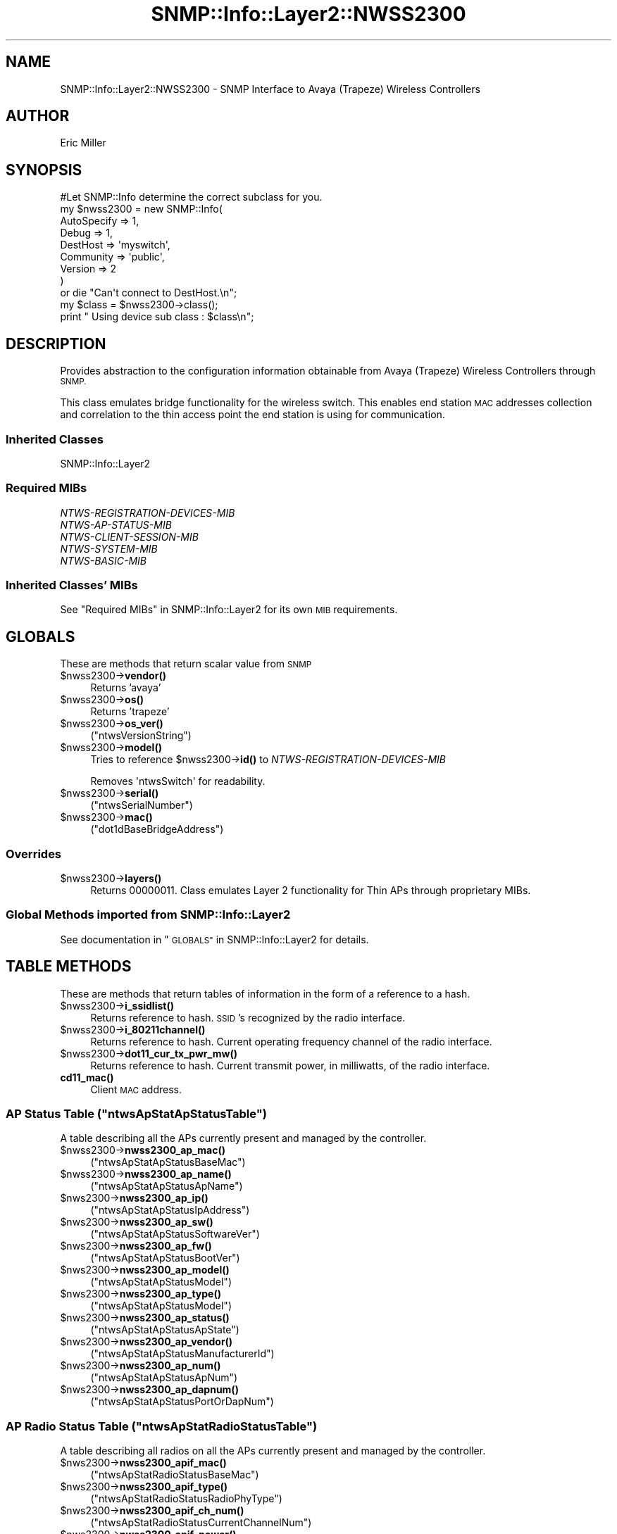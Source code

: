 .\" Automatically generated by Pod::Man 4.14 (Pod::Simple 3.40)
.\"
.\" Standard preamble:
.\" ========================================================================
.de Sp \" Vertical space (when we can't use .PP)
.if t .sp .5v
.if n .sp
..
.de Vb \" Begin verbatim text
.ft CW
.nf
.ne \\$1
..
.de Ve \" End verbatim text
.ft R
.fi
..
.\" Set up some character translations and predefined strings.  \*(-- will
.\" give an unbreakable dash, \*(PI will give pi, \*(L" will give a left
.\" double quote, and \*(R" will give a right double quote.  \*(C+ will
.\" give a nicer C++.  Capital omega is used to do unbreakable dashes and
.\" therefore won't be available.  \*(C` and \*(C' expand to `' in nroff,
.\" nothing in troff, for use with C<>.
.tr \(*W-
.ds C+ C\v'-.1v'\h'-1p'\s-2+\h'-1p'+\s0\v'.1v'\h'-1p'
.ie n \{\
.    ds -- \(*W-
.    ds PI pi
.    if (\n(.H=4u)&(1m=24u) .ds -- \(*W\h'-12u'\(*W\h'-12u'-\" diablo 10 pitch
.    if (\n(.H=4u)&(1m=20u) .ds -- \(*W\h'-12u'\(*W\h'-8u'-\"  diablo 12 pitch
.    ds L" ""
.    ds R" ""
.    ds C` ""
.    ds C' ""
'br\}
.el\{\
.    ds -- \|\(em\|
.    ds PI \(*p
.    ds L" ``
.    ds R" ''
.    ds C`
.    ds C'
'br\}
.\"
.\" Escape single quotes in literal strings from groff's Unicode transform.
.ie \n(.g .ds Aq \(aq
.el       .ds Aq '
.\"
.\" If the F register is >0, we'll generate index entries on stderr for
.\" titles (.TH), headers (.SH), subsections (.SS), items (.Ip), and index
.\" entries marked with X<> in POD.  Of course, you'll have to process the
.\" output yourself in some meaningful fashion.
.\"
.\" Avoid warning from groff about undefined register 'F'.
.de IX
..
.nr rF 0
.if \n(.g .if rF .nr rF 1
.if (\n(rF:(\n(.g==0)) \{\
.    if \nF \{\
.        de IX
.        tm Index:\\$1\t\\n%\t"\\$2"
..
.        if !\nF==2 \{\
.            nr % 0
.            nr F 2
.        \}
.    \}
.\}
.rr rF
.\"
.\" Accent mark definitions (@(#)ms.acc 1.5 88/02/08 SMI; from UCB 4.2).
.\" Fear.  Run.  Save yourself.  No user-serviceable parts.
.    \" fudge factors for nroff and troff
.if n \{\
.    ds #H 0
.    ds #V .8m
.    ds #F .3m
.    ds #[ \f1
.    ds #] \fP
.\}
.if t \{\
.    ds #H ((1u-(\\\\n(.fu%2u))*.13m)
.    ds #V .6m
.    ds #F 0
.    ds #[ \&
.    ds #] \&
.\}
.    \" simple accents for nroff and troff
.if n \{\
.    ds ' \&
.    ds ` \&
.    ds ^ \&
.    ds , \&
.    ds ~ ~
.    ds /
.\}
.if t \{\
.    ds ' \\k:\h'-(\\n(.wu*8/10-\*(#H)'\'\h"|\\n:u"
.    ds ` \\k:\h'-(\\n(.wu*8/10-\*(#H)'\`\h'|\\n:u'
.    ds ^ \\k:\h'-(\\n(.wu*10/11-\*(#H)'^\h'|\\n:u'
.    ds , \\k:\h'-(\\n(.wu*8/10)',\h'|\\n:u'
.    ds ~ \\k:\h'-(\\n(.wu-\*(#H-.1m)'~\h'|\\n:u'
.    ds / \\k:\h'-(\\n(.wu*8/10-\*(#H)'\z\(sl\h'|\\n:u'
.\}
.    \" troff and (daisy-wheel) nroff accents
.ds : \\k:\h'-(\\n(.wu*8/10-\*(#H+.1m+\*(#F)'\v'-\*(#V'\z.\h'.2m+\*(#F'.\h'|\\n:u'\v'\*(#V'
.ds 8 \h'\*(#H'\(*b\h'-\*(#H'
.ds o \\k:\h'-(\\n(.wu+\w'\(de'u-\*(#H)/2u'\v'-.3n'\*(#[\z\(de\v'.3n'\h'|\\n:u'\*(#]
.ds d- \h'\*(#H'\(pd\h'-\w'~'u'\v'-.25m'\f2\(hy\fP\v'.25m'\h'-\*(#H'
.ds D- D\\k:\h'-\w'D'u'\v'-.11m'\z\(hy\v'.11m'\h'|\\n:u'
.ds th \*(#[\v'.3m'\s+1I\s-1\v'-.3m'\h'-(\w'I'u*2/3)'\s-1o\s+1\*(#]
.ds Th \*(#[\s+2I\s-2\h'-\w'I'u*3/5'\v'-.3m'o\v'.3m'\*(#]
.ds ae a\h'-(\w'a'u*4/10)'e
.ds Ae A\h'-(\w'A'u*4/10)'E
.    \" corrections for vroff
.if v .ds ~ \\k:\h'-(\\n(.wu*9/10-\*(#H)'\s-2\u~\d\s+2\h'|\\n:u'
.if v .ds ^ \\k:\h'-(\\n(.wu*10/11-\*(#H)'\v'-.4m'^\v'.4m'\h'|\\n:u'
.    \" for low resolution devices (crt and lpr)
.if \n(.H>23 .if \n(.V>19 \
\{\
.    ds : e
.    ds 8 ss
.    ds o a
.    ds d- d\h'-1'\(ga
.    ds D- D\h'-1'\(hy
.    ds th \o'bp'
.    ds Th \o'LP'
.    ds ae ae
.    ds Ae AE
.\}
.rm #[ #] #H #V #F C
.\" ========================================================================
.\"
.IX Title "SNMP::Info::Layer2::NWSS2300 3"
.TH SNMP::Info::Layer2::NWSS2300 3 "2020-07-12" "perl v5.32.0" "User Contributed Perl Documentation"
.\" For nroff, turn off justification.  Always turn off hyphenation; it makes
.\" way too many mistakes in technical documents.
.if n .ad l
.nh
.SH "NAME"
SNMP::Info::Layer2::NWSS2300 \- SNMP Interface to Avaya (Trapeze) Wireless
Controllers
.SH "AUTHOR"
.IX Header "AUTHOR"
Eric Miller
.SH "SYNOPSIS"
.IX Header "SYNOPSIS"
.Vb 1
\&    #Let SNMP::Info determine the correct subclass for you.
\&
\&    my $nwss2300 = new SNMP::Info(
\&                          AutoSpecify => 1,
\&                          Debug       => 1,
\&                          DestHost    => \*(Aqmyswitch\*(Aq,
\&                          Community   => \*(Aqpublic\*(Aq,
\&                          Version     => 2
\&                        )
\&
\&    or die "Can\*(Aqt connect to DestHost.\en";
\&
\&    my $class = $nwss2300\->class();
\&    print " Using device sub class : $class\en";
.Ve
.SH "DESCRIPTION"
.IX Header "DESCRIPTION"
Provides abstraction to the configuration information obtainable from
Avaya (Trapeze) Wireless Controllers through \s-1SNMP.\s0
.PP
This class emulates bridge functionality for the wireless switch. This enables
end station \s-1MAC\s0 addresses collection and correlation to the thin access point
the end station is using for communication.
.SS "Inherited Classes"
.IX Subsection "Inherited Classes"
.IP "SNMP::Info::Layer2" 4
.IX Item "SNMP::Info::Layer2"
.SS "Required MIBs"
.IX Subsection "Required MIBs"
.PD 0
.IP "\fINTWS-REGISTRATION-DEVICES-MIB\fR" 4
.IX Item "NTWS-REGISTRATION-DEVICES-MIB"
.IP "\fINTWS-AP-STATUS-MIB\fR" 4
.IX Item "NTWS-AP-STATUS-MIB"
.IP "\fINTWS-CLIENT-SESSION-MIB\fR" 4
.IX Item "NTWS-CLIENT-SESSION-MIB"
.IP "\fINTWS-SYSTEM-MIB\fR" 4
.IX Item "NTWS-SYSTEM-MIB"
.IP "\fINTWS-BASIC-MIB\fR" 4
.IX Item "NTWS-BASIC-MIB"
.PD
.SS "Inherited Classes' MIBs"
.IX Subsection "Inherited Classes' MIBs"
See \*(L"Required MIBs\*(R" in SNMP::Info::Layer2 for its own \s-1MIB\s0 requirements.
.SH "GLOBALS"
.IX Header "GLOBALS"
These are methods that return scalar value from \s-1SNMP\s0
.ie n .IP "$nwss2300\->\fBvendor()\fR" 4
.el .IP "\f(CW$nwss2300\fR\->\fBvendor()\fR" 4
.IX Item "$nwss2300->vendor()"
Returns 'avaya'
.ie n .IP "$nwss2300\->\fBos()\fR" 4
.el .IP "\f(CW$nwss2300\fR\->\fBos()\fR" 4
.IX Item "$nwss2300->os()"
Returns 'trapeze'
.ie n .IP "$nwss2300\->\fBos_ver()\fR" 4
.el .IP "\f(CW$nwss2300\fR\->\fBos_ver()\fR" 4
.IX Item "$nwss2300->os_ver()"
(\f(CW\*(C`ntwsVersionString\*(C'\fR)
.ie n .IP "$nwss2300\->\fBmodel()\fR" 4
.el .IP "\f(CW$nwss2300\fR\->\fBmodel()\fR" 4
.IX Item "$nwss2300->model()"
Tries to reference \f(CW$nwss2300\fR\->\fBid()\fR to \fINTWS-REGISTRATION-DEVICES-MIB\fR
.Sp
Removes \f(CW\*(AqntwsSwitch\*(Aq\fR for readability.
.ie n .IP "$nwss2300\->\fBserial()\fR" 4
.el .IP "\f(CW$nwss2300\fR\->\fBserial()\fR" 4
.IX Item "$nwss2300->serial()"
(\f(CW\*(C`ntwsSerialNumber\*(C'\fR)
.ie n .IP "$nwss2300\->\fBmac()\fR" 4
.el .IP "\f(CW$nwss2300\fR\->\fBmac()\fR" 4
.IX Item "$nwss2300->mac()"
(\f(CW\*(C`dot1dBaseBridgeAddress\*(C'\fR)
.SS "Overrides"
.IX Subsection "Overrides"
.ie n .IP "$nwss2300\->\fBlayers()\fR" 4
.el .IP "\f(CW$nwss2300\fR\->\fBlayers()\fR" 4
.IX Item "$nwss2300->layers()"
Returns 00000011.  Class emulates Layer 2 functionality for Thin APs through
proprietary MIBs.
.SS "Global Methods imported from SNMP::Info::Layer2"
.IX Subsection "Global Methods imported from SNMP::Info::Layer2"
See documentation in \*(L"\s-1GLOBALS\*(R"\s0 in SNMP::Info::Layer2 for details.
.SH "TABLE METHODS"
.IX Header "TABLE METHODS"
These are methods that return tables of information in the form of a reference
to a hash.
.ie n .IP "$nwss2300\->\fBi_ssidlist()\fR" 4
.el .IP "\f(CW$nwss2300\fR\->\fBi_ssidlist()\fR" 4
.IX Item "$nwss2300->i_ssidlist()"
Returns reference to hash.  \s-1SSID\s0's recognized by the radio interface.
.ie n .IP "$nwss2300\->\fBi_80211channel()\fR" 4
.el .IP "\f(CW$nwss2300\fR\->\fBi_80211channel()\fR" 4
.IX Item "$nwss2300->i_80211channel()"
Returns reference to hash.  Current operating frequency channel of the radio
interface.
.ie n .IP "$nwss2300\->\fBdot11_cur_tx_pwr_mw()\fR" 4
.el .IP "\f(CW$nwss2300\fR\->\fBdot11_cur_tx_pwr_mw()\fR" 4
.IX Item "$nwss2300->dot11_cur_tx_pwr_mw()"
Returns reference to hash.  Current transmit power, in milliwatts, of the
radio interface.
.IP "\fBcd11_mac()\fR" 4
.IX Item "cd11_mac()"
Client \s-1MAC\s0 address.
.ie n .SS "\s-1AP\s0 Status Table  (""ntwsApStatApStatusTable"")"
.el .SS "\s-1AP\s0 Status Table  (\f(CWntwsApStatApStatusTable\fP)"
.IX Subsection "AP Status Table (ntwsApStatApStatusTable)"
A table describing all the APs currently present and managed by the
controller.
.ie n .IP "$nwss2300\->\fBnwss2300_ap_mac()\fR" 4
.el .IP "\f(CW$nwss2300\fR\->\fBnwss2300_ap_mac()\fR" 4
.IX Item "$nwss2300->nwss2300_ap_mac()"
(\f(CW\*(C`ntwsApStatApStatusBaseMac\*(C'\fR)
.ie n .IP "$nwss2300\->\fBnwss2300_ap_name()\fR" 4
.el .IP "\f(CW$nwss2300\fR\->\fBnwss2300_ap_name()\fR" 4
.IX Item "$nwss2300->nwss2300_ap_name()"
(\f(CW\*(C`ntwsApStatApStatusApName\*(C'\fR)
.ie n .IP "$nws2300\->\fBnwss2300_ap_ip()\fR" 4
.el .IP "\f(CW$nws2300\fR\->\fBnwss2300_ap_ip()\fR" 4
.IX Item "$nws2300->nwss2300_ap_ip()"
(\f(CW\*(C`ntwsApStatApStatusIpAddress\*(C'\fR)
.ie n .IP "$nws2300\->\fBnwss2300_ap_sw()\fR" 4
.el .IP "\f(CW$nws2300\fR\->\fBnwss2300_ap_sw()\fR" 4
.IX Item "$nws2300->nwss2300_ap_sw()"
(\f(CW\*(C`ntwsApStatApStatusSoftwareVer\*(C'\fR)
.ie n .IP "$nws2300\->\fBnwss2300_ap_fw()\fR" 4
.el .IP "\f(CW$nws2300\fR\->\fBnwss2300_ap_fw()\fR" 4
.IX Item "$nws2300->nwss2300_ap_fw()"
(\f(CW\*(C`ntwsApStatApStatusBootVer\*(C'\fR)
.ie n .IP "$nws2300\->\fBnwss2300_ap_model()\fR" 4
.el .IP "\f(CW$nws2300\fR\->\fBnwss2300_ap_model()\fR" 4
.IX Item "$nws2300->nwss2300_ap_model()"
(\f(CW\*(C`ntwsApStatApStatusModel\*(C'\fR)
.ie n .IP "$nws2300\->\fBnwss2300_ap_type()\fR" 4
.el .IP "\f(CW$nws2300\fR\->\fBnwss2300_ap_type()\fR" 4
.IX Item "$nws2300->nwss2300_ap_type()"
(\f(CW\*(C`ntwsApStatApStatusModel\*(C'\fR)
.ie n .IP "$nws2300\->\fBnwss2300_ap_status()\fR" 4
.el .IP "\f(CW$nws2300\fR\->\fBnwss2300_ap_status()\fR" 4
.IX Item "$nws2300->nwss2300_ap_status()"
(\f(CW\*(C`ntwsApStatApStatusApState\*(C'\fR)
.ie n .IP "$nws2300\->\fBnwss2300_ap_vendor()\fR" 4
.el .IP "\f(CW$nws2300\fR\->\fBnwss2300_ap_vendor()\fR" 4
.IX Item "$nws2300->nwss2300_ap_vendor()"
(\f(CW\*(C`ntwsApStatApStatusManufacturerId\*(C'\fR)
.ie n .IP "$nws2300\->\fBnwss2300_ap_num()\fR" 4
.el .IP "\f(CW$nws2300\fR\->\fBnwss2300_ap_num()\fR" 4
.IX Item "$nws2300->nwss2300_ap_num()"
(\f(CW\*(C`ntwsApStatApStatusApNum\*(C'\fR)
.ie n .IP "$nws2300\->\fBnwss2300_ap_dapnum()\fR" 4
.el .IP "\f(CW$nws2300\fR\->\fBnwss2300_ap_dapnum()\fR" 4
.IX Item "$nws2300->nwss2300_ap_dapnum()"
(\f(CW\*(C`ntwsApStatApStatusPortOrDapNum\*(C'\fR)
.ie n .SS "\s-1AP\s0 Radio Status Table  (""ntwsApStatRadioStatusTable"")"
.el .SS "\s-1AP\s0 Radio Status Table  (\f(CWntwsApStatRadioStatusTable\fP)"
.IX Subsection "AP Radio Status Table (ntwsApStatRadioStatusTable)"
A table describing all radios on all the APs currently present and managed
by the controller.
.ie n .IP "$nws2300\->\fBnwss2300_apif_mac()\fR" 4
.el .IP "\f(CW$nws2300\fR\->\fBnwss2300_apif_mac()\fR" 4
.IX Item "$nws2300->nwss2300_apif_mac()"
(\f(CW\*(C`ntwsApStatRadioStatusBaseMac\*(C'\fR)
.ie n .IP "$nws2300\->\fBnwss2300_apif_type()\fR" 4
.el .IP "\f(CW$nws2300\fR\->\fBnwss2300_apif_type()\fR" 4
.IX Item "$nws2300->nwss2300_apif_type()"
(\f(CW\*(C`ntwsApStatRadioStatusRadioPhyType\*(C'\fR)
.ie n .IP "$nws2300\->\fBnwss2300_apif_ch_num()\fR" 4
.el .IP "\f(CW$nws2300\fR\->\fBnwss2300_apif_ch_num()\fR" 4
.IX Item "$nws2300->nwss2300_apif_ch_num()"
(\f(CW\*(C`ntwsApStatRadioStatusCurrentChannelNum\*(C'\fR)
.ie n .IP "$nws2300\->\fBnwss2300_apif_power()\fR" 4
.el .IP "\f(CW$nws2300\fR\->\fBnwss2300_apif_power()\fR" 4
.IX Item "$nws2300->nwss2300_apif_power()"
(\f(CW\*(C`ntwsApStatRadioStatusCurrentPowerLevel\*(C'\fR)
.ie n .IP "$nws2300\->\fBnwss2300_apif_admin()\fR" 4
.el .IP "\f(CW$nws2300\fR\->\fBnwss2300_apif_admin()\fR" 4
.IX Item "$nws2300->nwss2300_apif_admin()"
(\f(CW\*(C`ntwsApStatRadioStatusRadioMode\*(C'\fR)
.ie n .SS "\s-1AP\s0 Radio Status Service Table (""ntwsApStatRadioServiceTable"")"
.el .SS "\s-1AP\s0 Radio Status Service Table (\f(CWntwsApStatRadioServiceTable\fP)"
.IX Subsection "AP Radio Status Service Table (ntwsApStatRadioServiceTable)"
A table describing radio services associated with APs currently present
and managed by the controller.
.ie n .IP "$nws2300\->\fBnwss2300_apif_bssid()\fR" 4
.el .IP "\f(CW$nws2300\fR\->\fBnwss2300_apif_bssid()\fR" 4
.IX Item "$nws2300->nwss2300_apif_bssid()"
(\f(CW\*(C`ntwsApStatRadioServBssid\*(C'\fR)
.ie n .IP "$nws2300\->\fBnwss2300_apif_prof()\fR" 4
.el .IP "\f(CW$nws2300\fR\->\fBnwss2300_apif_prof()\fR" 4
.IX Item "$nws2300->nwss2300_apif_prof()"
(\f(CW\*(C`ntwsApStatRadioServServiceProfileName\*(C'\fR)
.ie n .SS "\s-1AP\s0 Service Profile Config Table (""ntwsApConfServiceProfileTable"")"
.el .SS "\s-1AP\s0 Service Profile Config Table (\f(CWntwsApConfServiceProfileTable\fP)"
.IX Subsection "AP Service Profile Config Table (ntwsApConfServiceProfileTable)"
.ie n .IP "$nws2300\->\fBnwss2300_ess_bcast()\fR" 4
.el .IP "\f(CW$nws2300\fR\->\fBnwss2300_ess_bcast()\fR" 4
.IX Item "$nws2300->nwss2300_ess_bcast()"
(\f(CW\*(C`ntwsApConfServProfBeaconEnabled\*(C'\fR)
.ie n .SS "\s-1AP\s0 Radio Config Table (""ntwsApConfRadioConfigTable"")"
.el .SS "\s-1AP\s0 Radio Config Table (\f(CWntwsApConfRadioConfigTable\fP)"
.IX Subsection "AP Radio Config Table (ntwsApConfRadioConfigTable)"
.ie n .IP "$nws2300\->\fBnwss2300_apcr_txpwr()\fR" 4
.el .IP "\f(CW$nws2300\fR\->\fBnwss2300_apcr_txpwr()\fR" 4
.IX Item "$nws2300->nwss2300_apcr_txpwr()"
(\f(CW\*(C`ntwsApConfRadioConfigTxPower\*(C'\fR)
.ie n .IP "$nws2300\->\fBnwss2300_apcr_ch()\fR" 4
.el .IP "\f(CW$nws2300\fR\->\fBnwss2300_apcr_ch()\fR" 4
.IX Item "$nws2300->nwss2300_apcr_ch()"
(\f(CW\*(C`ntwsApConfRadioConfigChannel\*(C'\fR)
.ie n .IP "$nws2300\->\fBnwss2300_apcr_mode()\fR" 4
.el .IP "\f(CW$nws2300\fR\->\fBnwss2300_apcr_mode()\fR" 4
.IX Item "$nws2300->nwss2300_apcr_mode()"
(\f(CW\*(C`ntwsApConfRadioConfigRadioMode\*(C'\fR)
.ie n .SS "\s-1AP\s0 Config Table (""ntwsApConfApConfigTable"")"
.el .SS "\s-1AP\s0 Config Table (\f(CWntwsApConfApConfigTable\fP)"
.IX Subsection "AP Config Table (ntwsApConfApConfigTable)"
.ie n .IP "$nws2300\->\fBnwss2300_apc_descr()\fR" 4
.el .IP "\f(CW$nws2300\fR\->\fBnwss2300_apc_descr()\fR" 4
.IX Item "$nws2300->nwss2300_apc_descr()"
(\f(CW\*(C`ntwsApConfApConfigDescription\*(C'\fR)
.ie n .IP "$nws2300\->\fBnwss2300_apc_loc()\fR" 4
.el .IP "\f(CW$nws2300\fR\->\fBnwss2300_apc_loc()\fR" 4
.IX Item "$nws2300->nwss2300_apc_loc()"
(\f(CW\*(C`ntwsApConfApConfigLocation\*(C'\fR)
.ie n .IP "$nws2300\->\fBnwss2300_apc_name()\fR" 4
.el .IP "\f(CW$nws2300\fR\->\fBnwss2300_apc_name()\fR" 4
.IX Item "$nws2300->nwss2300_apc_name()"
(\f(CW\*(C`ntwsApConfApConfigApName\*(C'\fR)
.ie n .IP "$nws2300\->\fBnwss2300_apc_model()\fR" 4
.el .IP "\f(CW$nws2300\fR\->\fBnwss2300_apc_model()\fR" 4
.IX Item "$nws2300->nwss2300_apc_model()"
(\f(CW\*(C`ntwsApConfApConfigApModelName\*(C'\fR)
.ie n .IP "$nws2300\->\fBnwss2300_apc_serial()\fR" 4
.el .IP "\f(CW$nws2300\fR\->\fBnwss2300_apc_serial()\fR" 4
.IX Item "$nws2300->nwss2300_apc_serial()"
(\f(CW\*(C`ntwsApConfApConfigApSerialNum\*(C'\fR)
.ie n .SS "Client Session Table (""ntwsClSessClientSessionTable"")"
.el .SS "Client Session Table (\f(CWntwsClSessClientSessionTable\fP)"
.IX Subsection "Client Session Table (ntwsClSessClientSessionTable)"
.ie n .IP "$nws2300\->\fBnwss2300_sta_slot()\fR" 4
.el .IP "\f(CW$nws2300\fR\->\fBnwss2300_sta_slot()\fR" 4
.IX Item "$nws2300->nwss2300_sta_slot()"
(\f(CW\*(C`ntwsClSessClientSessRadioNum\*(C'\fR)
.ie n .IP "$nws2300\->\fBnwss2300_sta_serial()\fR" 4
.el .IP "\f(CW$nws2300\fR\->\fBnwss2300_sta_serial()\fR" 4
.IX Item "$nws2300->nwss2300_sta_serial()"
(\f(CW\*(C`ntwsClSessClientSessApSerialNum\*(C'\fR)
.ie n .IP "$nws2300\->\fBnwss2300_sta_ssid()\fR" 4
.el .IP "\f(CW$nws2300\fR\->\fBnwss2300_sta_ssid()\fR" 4
.IX Item "$nws2300->nwss2300_sta_ssid()"
(\f(CW\*(C`ntwsClSessClientSessSsid\*(C'\fR)
.ie n .IP "$nws2300\->\fBnwss2300_sta_ip()\fR" 4
.el .IP "\f(CW$nws2300\fR\->\fBnwss2300_sta_ip()\fR" 4
.IX Item "$nws2300->nwss2300_sta_ip()"
(\f(CW\*(C`ntwsClSessClientSessIpAddress\*(C'\fR)
.ie n .SS "Client Session Statistics Table (""ntwsClSessClientSessionStatisticsTable"")"
.el .SS "Client Session Statistics Table (\f(CWntwsClSessClientSessionStatisticsTable\fP)"
.IX Subsection "Client Session Statistics Table (ntwsClSessClientSessionStatisticsTable)"
These emulate the \fI\s-1CISCO\-DOT11\-MIB\s0\fR
.ie n .IP "$nws2300\->\fBcd11_sigstrength()\fR" 4
.el .IP "\f(CW$nws2300\fR\->\fBcd11_sigstrength()\fR" 4
.IX Item "$nws2300->cd11_sigstrength()"
(\f(CW\*(C`ntwsClSessClientSessStatsLastRssi\*(C'\fR)
.ie n .IP "$nws2300\->\fBcd11_sigqual()\fR" 4
.el .IP "\f(CW$nws2300\fR\->\fBcd11_sigqual()\fR" 4
.IX Item "$nws2300->cd11_sigqual()"
(\f(CW\*(C`ntwsClSessClientSessStatsLastSNR\*(C'\fR)
.ie n .IP "$nws2300\->\fBcd11_txrate()\fR" 4
.el .IP "\f(CW$nws2300\fR\->\fBcd11_txrate()\fR" 4
.IX Item "$nws2300->cd11_txrate()"
(\f(CW\*(C`ntwsClSessClientSessStatsLastRate\*(C'\fR)
.ie n .IP "$nws2300\->\fBcd11_rxbyte()\fR" 4
.el .IP "\f(CW$nws2300\fR\->\fBcd11_rxbyte()\fR" 4
.IX Item "$nws2300->cd11_rxbyte()"
(\f(CW\*(C`ntwsClSessClientSessStatsUniOctetIn\*(C'\fR)
.ie n .IP "$nws2300\->\fBcd11_txbyte()\fR" 4
.el .IP "\f(CW$nws2300\fR\->\fBcd11_txbyte()\fR" 4
.IX Item "$nws2300->cd11_txbyte()"
(\f(CW\*(C`ntwsClSessClientSessStatsUniOctetOut\*(C'\fR)
.ie n .IP "$nws2300\->\fBcd11_rxpkt()\fR" 4
.el .IP "\f(CW$nws2300\fR\->\fBcd11_rxpkt()\fR" 4
.IX Item "$nws2300->cd11_rxpkt()"
(\f(CW\*(C`ntwsClSessClientSessStatsUniPktIn\*(C'\fR)
.ie n .IP "$nws2300\->\fBcd11_txpkt()\fR" 4
.el .IP "\f(CW$nws2300\fR\->\fBcd11_txpkt()\fR" 4
.IX Item "$nws2300->cd11_txpkt()"
(\f(CW\*(C`ntwsClSessClientSessStatsUniPktOut\*(C'\fR)
.SS "Table Methods imported from SNMP::Info::Layer2"
.IX Subsection "Table Methods imported from SNMP::Info::Layer2"
See documentation in \*(L"\s-1TABLE METHODS\*(R"\s0 in SNMP::Info::Layer2 for details.
.SS "Overrides"
.IX Subsection "Overrides"
.ie n .IP "$nwss2300\->\fBi_index()\fR" 4
.el .IP "\f(CW$nwss2300\fR\->\fBi_index()\fR" 4
.IX Item "$nwss2300->i_index()"
Returns reference to map of IIDs to Interface index.
.Sp
Extends \f(CW\*(C`ifIndex\*(C'\fR to support thin APs and \s-1WLAN\s0 virtual interfaces as device
interfaces.
.ie n .IP "$nwss2300\->\fBinterfaces()\fR" 4
.el .IP "\f(CW$nwss2300\fR\->\fBinterfaces()\fR" 4
.IX Item "$nwss2300->interfaces()"
Returns reference to map of IIDs to ports.  Thin APs are implemented as device
interfaces.  The thin \s-1AP MAC\s0 address and Slot \s-1ID\s0 \fBnwss2300_apif_slot()\fR are
used as the port identifier.
.ie n .IP "$nwss2300\->\fBi_name()\fR" 4
.el .IP "\f(CW$nwss2300\fR\->\fBi_name()\fR" 4
.IX Item "$nwss2300->i_name()"
Returns reference to map of IIDs to interface names.  Returns \f(CW\*(C`ifName\*(C'\fR for
Ethernet interfaces and \fBnwss2300_ap_name()\fR for thin \s-1AP\s0 interfaces.
.ie n .IP "$nwss2300\->\fBi_description()\fR" 4
.el .IP "\f(CW$nwss2300\fR\->\fBi_description()\fR" 4
.IX Item "$nwss2300->i_description()"
Returns reference to map of IIDs to interface types.  Returns \f(CW\*(C`ifDescr\*(C'\fR
for Ethernet interfaces, \fBnwss2300_ap_name()\fR for thin \s-1AP\s0 interfaces.
.ie n .IP "$nwss2300\->\fBi_type()\fR" 4
.el .IP "\f(CW$nwss2300\fR\->\fBi_type()\fR" 4
.IX Item "$nwss2300->i_type()"
Returns reference to map of IIDs to interface descriptions.  Returns
\&\f(CW\*(C`ifType\*(C'\fR for Ethernet interfaces and \f(CW\*(AqcapwapWtpVirtualRadio\*(Aq\fR for thin \s-1AP\s0
interfaces.
.ie n .IP "$nwss2300\->\fBi_up()\fR" 4
.el .IP "\f(CW$nwss2300\fR\->\fBi_up()\fR" 4
.IX Item "$nwss2300->i_up()"
Returns reference to map of IIDs to link status of the interface.  Returns
\&\f(CW\*(C`ifOperStatus\*(C'\fR for Ethernet interfaces and \fBnwss2300_apif_admin()\fR for thin \s-1AP\s0
interfaces.
.ie n .IP "$nwss2300\->\fBi_up_admin()\fR" 4
.el .IP "\f(CW$nwss2300\fR\->\fBi_up_admin()\fR" 4
.IX Item "$nwss2300->i_up_admin()"
Returns reference to map of IIDs to administrative status of the interface.
Returns \f(CW\*(C`ifAdminStatus\*(C'\fR for Ethernet interfaces and \fBnwss2300_apif_admin()\fR
for thin \s-1AP\s0 interfaces.
.ie n .IP "$nwss2300\->\fBi_mac()\fR" 4
.el .IP "\f(CW$nwss2300\fR\->\fBi_mac()\fR" 4
.IX Item "$nwss2300->i_mac()"
Returns reference to map of IIDs to \s-1MAC\s0 address of the interface.  Returns
\&\f(CW\*(C`ifPhysAddress\*(C'\fR for Ethernet interfaces.
.ie n .IP "$nwss2300\->\fBbp_index()\fR" 4
.el .IP "\f(CW$nwss2300\fR\->\fBbp_index()\fR" 4
.IX Item "$nwss2300->bp_index()"
Simulates bridge \s-1MIB\s0 by returning reference to a hash mapping \fBi_index()\fR to
the interface iid.
.ie n .IP "$nwss2300\->\fBfw_port()\fR" 4
.el .IP "\f(CW$nwss2300\fR\->\fBfw_port()\fR" 4
.IX Item "$nwss2300->fw_port()"
Returns reference to a hash, value being mac and
\&\fBnwss2300_sta_slot()\fR combined to match the interface iid.
.ie n .IP "$nwss2300\->\fBfw_mac()\fR" 4
.el .IP "\f(CW$nwss2300\fR\->\fBfw_mac()\fR" 4
.IX Item "$nwss2300->fw_mac()"
Extracts the \s-1MAC\s0 from the \fBnwss2300_sta_serial()\fR index.
.SS "Pseudo \s-1ARP\s0 Cache Entries"
.IX Subsection "Pseudo ARP Cache Entries"
The controller snoops on the \s-1MAC\-\s0>\s-1IP\s0 mappings.  Using this as \s-1ARP\s0 cache data
allows us to get \s-1MAC\-\s0>\s-1IP\s0 mappings even for stations that only
communicate locally.  The data is gathered from \fBnwss2300_sta_ip()\fR.
.ie n .IP "$nwss2300\->\fBat_paddr()\fR" 4
.el .IP "\f(CW$nwss2300\fR\->\fBat_paddr()\fR" 4
.IX Item "$nwss2300->at_paddr()"
Returns reference to hash of Pseudo Arp Cache Entries to \s-1MAC\s0 address
.ie n .IP "$nwss2300\->\fBat_netaddr()\fR" 4
.el .IP "\f(CW$nwss2300\fR\->\fBat_netaddr()\fR" 4
.IX Item "$nwss2300->at_netaddr()"
Returns reference to hash of Pseudo Arp Cache Entries to \s-1IP\s0 Address
.SS "Pseudo \fIENTITY-MIB\fP information"
.IX Subsection "Pseudo ENTITY-MIB information"
These methods emulate \fIENTITY-MIB\fR Physical Table methods using
\&\fINTWS-AP-STATUS-MIB\fR.  Thin APs are included as subcomponents of
the wireless controller.
.ie n .IP "$nwss2300\->\fBe_index()\fR" 4
.el .IP "\f(CW$nwss2300\fR\->\fBe_index()\fR" 4
.IX Item "$nwss2300->e_index()"
Returns reference to hash.  Key: \s-1IID\s0 and Value: Integer. The index for APs is
created with an integer representation of the last three octets of the
\&\s-1AP MAC\s0 address.
.ie n .IP "$nwss2300\->\fBe_class()\fR" 4
.el .IP "\f(CW$nwss2300\fR\->\fBe_class()\fR" 4
.IX Item "$nwss2300->e_class()"
Returns reference to hash.  Key: \s-1IID,\s0 Value: General hardware type.  Return ap
for wireless access points.
.ie n .IP "$nwss2300\->\fBe_descr()\fR" 4
.el .IP "\f(CW$nwss2300\fR\->\fBe_descr()\fR" 4
.IX Item "$nwss2300->e_descr()"
Returns reference to hash.  Key: \s-1IID,\s0 Value: Human friendly name.
.ie n .IP "$nwss2300\->\fBe_model()\fR" 4
.el .IP "\f(CW$nwss2300\fR\->\fBe_model()\fR" 4
.IX Item "$nwss2300->e_model()"
Returns reference to hash.  Key: \s-1IID,\s0 Value: Model name.
.ie n .IP "$nwss2300\->\fBe_name()\fR" 4
.el .IP "\f(CW$nwss2300\fR\->\fBe_name()\fR" 4
.IX Item "$nwss2300->e_name()"
More computer friendly name of entity.  Name is either '\s-1WLAN\s0 Controller' or
\&'\s-1AP\s0'.
.ie n .IP "$nwss2300\->\fBe_vendor()\fR" 4
.el .IP "\f(CW$nwss2300\fR\->\fBe_vendor()\fR" 4
.IX Item "$nwss2300->e_vendor()"
Returns reference to hash.  Key: \s-1IID,\s0 Value: avaya.
.ie n .IP "$nwss2300\->\fBe_serial()\fR" 4
.el .IP "\f(CW$nwss2300\fR\->\fBe_serial()\fR" 4
.IX Item "$nwss2300->e_serial()"
Returns reference to hash.  Key: \s-1IID,\s0 Value: Serial number.
.ie n .IP "$nwss2300\->\fBe_pos()\fR" 4
.el .IP "\f(CW$nwss2300\fR\->\fBe_pos()\fR" 4
.IX Item "$nwss2300->e_pos()"
Returns reference to hash.  Key: \s-1IID,\s0 Value: The relative position among all
entities sharing the same parent.
.ie n .IP "$nwss2300\->\fBe_type()\fR" 4
.el .IP "\f(CW$nwss2300\fR\->\fBe_type()\fR" 4
.IX Item "$nwss2300->e_type()"
Returns reference to hash.  Key: \s-1IID,\s0 Value: Type of component.
.ie n .IP "$nwss2300\->\fBe_fwver()\fR" 4
.el .IP "\f(CW$nwss2300\fR\->\fBe_fwver()\fR" 4
.IX Item "$nwss2300->e_fwver()"
Returns reference to hash.  Key: \s-1IID,\s0 Value: Firmware revision.
.ie n .IP "$nwss2300\->\fBe_swver()\fR" 4
.el .IP "\f(CW$nwss2300\fR\->\fBe_swver()\fR" 4
.IX Item "$nwss2300->e_swver()"
Returns reference to hash.  Key: \s-1IID,\s0 Value: Software revision.
.ie n .IP "$nwss2300\->\fBe_parent()\fR" 4
.el .IP "\f(CW$nwss2300\fR\->\fBe_parent()\fR" 4
.IX Item "$nwss2300->e_parent()"
Returns reference to hash.  Key: \s-1IID,\s0 Value: The value of \fBe_index()\fR for the
entity which 'contains' this entity.
